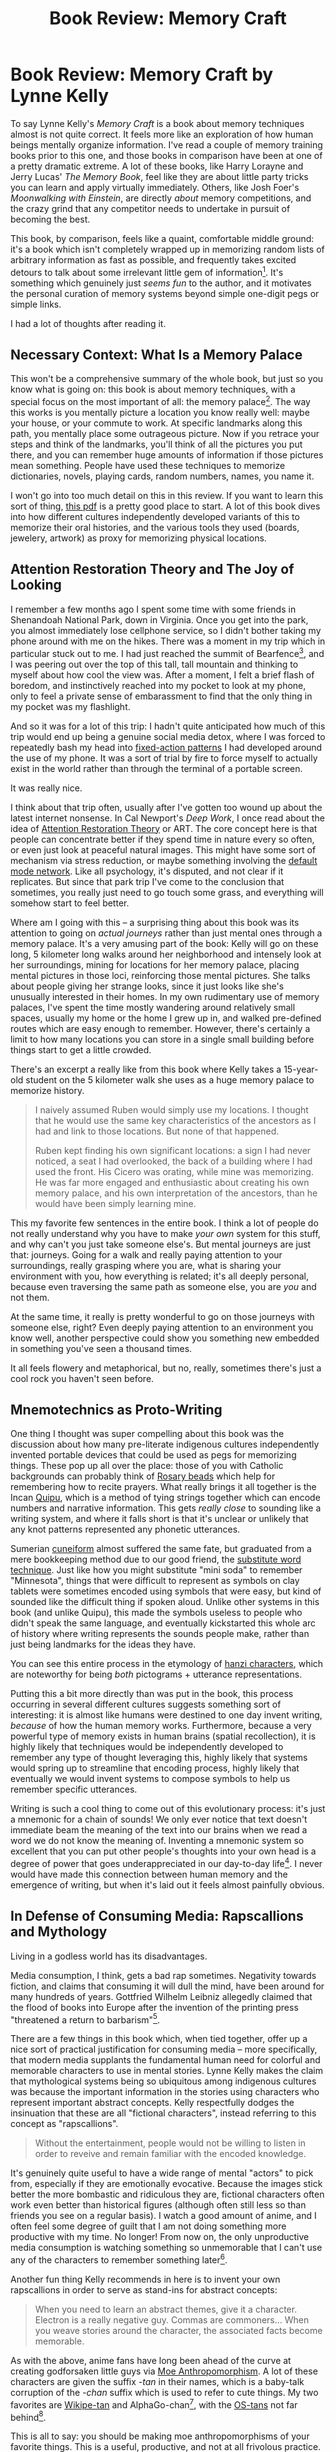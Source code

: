 #+TITLE: Book Review: Memory Craft

* Book Review: Memory Craft by Lynne Kelly

To say Lynne Kelly's /Memory Craft/ is a book about memory techniques almost is not quite correct. It feels more like an exploration of how human beings mentally organize information. I've read a couple of memory training books prior to this one, and those books in comparison have been at one of a pretty dramatic extreme. A lot of these books, like Harry Lorayne and Jerry Lucas' /The Memory Book/, feel like they are about little party tricks you can learn and apply virtually immediately. Others, like Josh Foer's /Moonwalking with Einstein/, are directly /about/ memory competitions, and the crazy grind that any competitor needs to undertake in pursuit of becoming the best.

This book, by comparison, feels like a quaint, comfortable middle ground: it's a book which isn't completely wrapped up in memorizing random lists of arbitrary information as fast as possible, and frequently takes excited detours to talk about some irrelevant little gem of information[fn:1]. It's something which genuinely just /seems fun/ to the author, and it motivates the personal curation of memory systems beyond simple one-digit pegs or simple links.

I had a lot of thoughts after reading it.

** Necessary Context: What Is a Memory Palace

This won't be a comprehensive summary of the whole book, but just so you know what is going on: this book is about memory techniques, with a special focus on the most important of all: the memory palace[fn:2]. The way this works is you mentally picture a location you know really well: maybe your house, or your commute to work. At specific landmarks along this path, you mentally place some outrageous picture. Now if you retrace your steps and think of the landmarks, you'll think of all the pictures you put there, and you can remember huge amounts of information if those pictures mean something. People have used these techniques to memorize dictionaries, novels, playing cards, random numbers, names, you name it. 

I won't go into too much detail on this in this review. If you want to learn this sort of thing, [[https://artofmemory.com/files/ebooklet/Learn_the_Art_of_Memory.pdf][this pdf]] is a pretty good place to start. A lot of this book dives into how different cultures independently developed variants of this to memorize their oral histories, and the various tools they used (boards, jewelery, artwork) as proxy for memorizing physical locations. 

** Attention Restoration Theory and The Joy of Looking

I remember a few months ago I spent some time with some friends in Shenandoah National Park, down in Virginia. Once you get into the park, you almost immediately lose cellphone service, so I didn't bother taking my phone around with me on the hikes. There was a moment in my trip which in particular stuck out to me. I had just reached the summit of Bearfence[fn:9], and I was peering out over the top of this tall, tall mountain and thinking to myself about how cool the view was. After a moment, I felt a brief flash of boredom, and instinctively reached into my pocket to look at my phone, only to feel a private sense of embarassment to find that the only thing in my pocket was my flashlight.

[[../images/from_clipboard/20240107_104927.png]]

And so it was for a lot of this trip: I hadn't quite anticipated how much of this trip would end up being a genuine social media detox, where I was forced to repeatedly bash my head into [[https://en.wikipedia.org/wiki/Fixed_action_pattern][fixed-action patterns]] I had developed around the use of my phone. It was a sort of trial by fire to force myself to actually exist in the world rather than through the terminal of a portable screen.

It was really nice.

I think about that trip often, usually after I've gotten too wound up about the latest internet nonsense. In Cal Newport's /Deep Work/, I once read about the idea of [[https://en.wikipedia.org/wiki/Attention_restoration_theory][Attention Restoration Theory]] or ART. The core concept here is that people can concentrate better if they spend time in nature every so often, or even just look at peaceful natural images. This might have some sort of mechanism via stress reduction, or maybe something involving the [[https://en.wikipedia.org/wiki/Default_mode_network][default mode network]]. Like all psychology, it's disputed, and not clear if it replicates. But since that park trip I've come to the conclusion that sometimes, you really just need to go touch some grass, and everything will somehow start to feel better.

Where am I going with this -- a surprising thing about this book was its attention to going on /actual journeys/ rather than just mental ones through a memory palace. It's a very amusing part of the book: Kelly will go on these long, 5 kilometer long walks around her neighborhood and intensely look at her surroundings, mining for locations for her memory palace, placing mental pictures in those loci, reinforcing those mental pictures. She talks about people giving her strange looks, since it just looks like she's unusually interested in their homes. In my own rudimentary use of memory palaces, I've spent the time mostly wandering around relatively small spaces, usually my home or the home I grew up in, and walked pre-defined routes which are easy enough to remember. However, there's certainly a limit to how many locations you can store in a single small building before things start to get a little crowded. 

There's an excerpt a really like from this book where Kelly takes a 15-year-old student on the 5 kilometer walk she uses as a huge memory palace to memorize history.

#+BEGIN_QUOTE
I naively assumed Ruben would simply use my locations. I thought that he would use the same key characteristics of the ancestors as I had and link to those locations. But none of that happened.

Ruben kept finding his own significant locations: a sign I had never noticed, a seat I had overlooked, the back of a building where I had used the front. His Cicero was orating, while mine was memorizing. He was far more engaged and enthusiastic about creating his own memory palace, and his own interpretation of the ancestors, than he would have been simply learning mine.
#+END_QUOTE

This my favorite few sentences in the entire book. I think a lot of people do not really understand why you have to make /your own/ system for this stuff, and why can't you just take someone else's. But mental journeys are just that: journeys. Going for a walk and really paying attention to your surroundings, really grasping where you are, what is sharing your environment with you, how everything is related; it's all deeply personal, because even traversing the same path as someone else, you are /you/ and not them.

At the same time, it really is pretty wonderful to go on those journeys with someone else, right? Even deeply paying attention to an environment you know well, another perspective could show you something new embedded in something you've seen a thousand times. 

It all feels flowery and metaphorical, but no, really, sometimes there's just a cool rock you haven't seen before.

** Mnemotechnics as Proto-Writing

One thing I thought was super compelling about this book was the discussion about how many pre-literate indigenous cultures independently invented portable devices that could be used as pegs for memorizing things. These pop up all over the place: those of you with Catholic backgrounds can probably think of [[https://en.wikipedia.org/wiki/Rosary][Rosary beads]] which help for remembering how to recite prayers. What really brings it all together is the Incan [[https://en.wikipedia.org/wiki/Quipu][Quipu]], which is a method of tying strings together which can encode numbers and narrative information. This gets /really close/ to sounding like a writing system, and where it falls short is that it's unclear or unlikely that any knot patterns represented any phonetic utterances.

[[../images/from_clipboard/20240106_210750.png]]

Sumerian [[https://en.wikipedia.org/wiki/Cuneiform][cuneiform]] almost suffered the same fate, but graduated from a mere bookkeeping method due to our good friend, the [[https://artofmemory.com/blog/memorize-vocabulary-words/][substitute word technique]]. Just like how you might substitute "mini soda" to remember "Minnesota", things that were difficult to represent as symbols on clay tablets were sometimes encoded using symbols that were easy, but kind of sounded like the difficult thing if spoken aloud. Unlike other systems in this book (and unlike Quipu), this made the symbols useless to people who didn't speak the same language, and eventually kickstarted this whole arc of history where writing represents the sounds people make, rather than just being landmarks for the ideas they have.

You can see this entire process in the etymology of [[https://en.wikipedia.org/wiki/Chinese_characters][hanzi characters]], which are noteworthy for being /both/ pictograms + utterance representations.

[[../images/from_clipboard/20240106_211302.png]]

Putting this a bit more directly than was put in the book, this process occurring in several different cultures suggests something sort of interesting: it is almost like humans were destined to one day invent writing, /because/ of how the human memory works. Furthermore, because a very powerful type of memory exists in human brains (spatial recollection), it is highly likely that techniques would be independently developed to remember any type of thought leveraging this, highly likely that systems would spring up to streamline that encoding process, highly likely that eventually we would invent systems to compose symbols to help us remember specific utterances. 

Writing is such a cool thing to come out of this evolutionary process: it's just a mnemonic for a chain of sounds! We only ever notice that text doesn't immediate beam the meaning of the text into our brains when we read a word we do not know the meaning of. Inventing a mnemonic system so excellent that you can put other people's thoughts into your own head is a degree of power that goes underappreciated in our day-to-day life[fn:10]. I never would have made this connection between human memory and the emergence of writing, but when it's laid out it feels almost painfully obvious.

** In Defense of Consuming Media: Rapscallions and Mythology

Living in a godless world has its disadvantages.

Media consumption, I think, gets a bad rap sometimes. Negativity towards fiction, and claims that consuming it will dull the mind, have been around for many hundreds of years. Gottfried Wilhelm Leibniz allegedly claimed that the flood of books into Europe after the invention of the printing press "threatened a return to barbarism"[fn:5].

There are a few things in this book which, when tied together, offer up a nice sort of practical justification for consuming media -- more specifically, that modern media supplants the fundamental human need for colorful and memorable characters to use in mental stories. Lynne Kelly makes the claim that mythological systems being so ubiquitous among indigenous cultures was because the important information in the stories using characters who represent important abstract concepts. Kelly respectfully dodges the insinuation that these are all "fictional characters", instead referring to this concept as "rapscallions".

#+BEGIN_QUOTE
Without the entertainment, people would not be willing to listen in order to reveive and remain familiar with the encoded knowledge.
#+END_QUOTE

It's genuinely quite useful to have a wide range of mental "actors" to pick from, especially if they are emotionally evocative. Because the images stick better the more bombastic and ridiculous they are, fictional characters often work even better than historical figures (although often still less so than friends you see on a regular basis). I watch a good amount of anime, and I often feel some degree of guilt that I am not doing something more productive with my time. No longer! From now on, the only unproductive media consumption is watching something so unmemorable that I can't use any of the characters to remember something later[fn:6]. 

Another fun thing Kelly recommends in here is to invent your own rapscallions in order to serve as stand-ins for abstract concepts:

#+BEGIN_QUOTE
When you need to learn an abstract themes, give it a character. Electron is a really negative guy. Commas are commoners... When you weave stories around the character, the associated facts become memorable.
#+END_QUOTE

As with the above, anime fans have long been ahead of the curve at creating godforsaken little guys via [[https://en.wikipedia.org/wiki/Moe_anthropomorphism][Moe Anthropomorphism]]. A lot of these characters are given the suffix /-tan/ in their names, which is a baby-talk corruption of the /-chan/ suffix which is used to refer to cute things. My two favorites are [[https://en.wikipedia.org/wiki/Wikipedia:Wikipe-tan][Wikipe-tan]] and AlphaGo-chan[fn:7], with the [[https://en.wikipedia.org/wiki/OS-tan][OS-tans]] not far behind[fn:8].

[[../images/from_clipboard/20240107_102003.png]]

[[../images/from_clipboard/20240107_102148.png]]

This is all to say: you should be making moe anthropomorphisms of your favorite things. This is a useful, productive, and not at all frivolous practice. Be free. 

** Meditation and Memory

When I was learning my PAO pegs for the first time, I remember I would start at 00 (Snoop Dogg) and travel down the list as far as possible until I couldn't think of something. I would do this before falling asleep, in the shower, in idle daydream time, that sort of thing. Usually I would make it to around 10 or 11 before getting distracted and thinking about something else. It was a very familiar feeling for some reason -- it took me a moment to realize I had independently re-invented a sort of weird kind of mindfulness meditation, where instead of focusing on my breathing and counting upwards, I was focusing on a mental picture of Kanye West (07) while counting upwards.

Meditation has some really interesting overlap with mnemonics, and it pops up a few times in this book. The most direct of these is a section on Thomas Aquinas.

#+BEGIN_QUOTE
"...It is clear, too, that by the frequent act of remembering the habit of memorable objects is strengthened, as also any habit (is strengthened) through similar acts; and a multiplication of the cause fortifies the effect." That's the big lesson from Thomas Aquinas: meditate. Go over your journeys and palaces, your memory boards and songs, but do it gently and slowly. I often do this when going to sleep. If you can slow yourself down to think about only one or two locations, this form of meditation is incredibly relaxing. The more often you contemplate your memory locations, the more they will become an integral part of your thinking and knowing.
#+END_QUOTE

But what really stuck out to me as a pseudo-meditative practice wasn't the act of reviewing, but the act of using your own body as a memory palace. [[https://planetbanatt.net/articles/wangfeng.html#org400c7f4][Wang Feng, former memory world champion, covered this]] in his lectures as well. Much like any memory palace, /[[https://en.wikipedia.org/wiki/Lukasa][lukasa]]/, or other such container for locations, the human body is a place with predictable structure that we take with us everywhere we go. Some people simply use body landmarks, and travel a set path along your body[fn:3].

[[../images/from_clipboard/20240106_224655.png]]

This is remarkably similar to /[[https://en.wikipedia.org/wiki/Mindfulness#Watching_the_breath,_body-scan_and_other_techniques][body scan meditation]]/, which is a technique used in mindfulness meditation to bring explicit attention to the experienced sensations at various parts of the body. We usually filter out a lot of these sorts of sensations (e.g. the feeling of your clothing resting upon your body), and body scan can help with stuff like relieving tension you don't realize you are feeling.

"Body Scan", as it currently is taught in western meditation, is a largely secular stress-reduction based technique which was popularized by [[https://en.wikipedia.org/wiki/Jon_Kabat-Zinn][Jon Kabat-Zinn]], and you'll encounter it if you use popular meditation apps like [[https://www.headspace.com/][Headspace]]. However, its roots likely trace back to the [[https://en.wikipedia.org/wiki/Satipatthana_Sutta][Satipatthana Sutta]], a text which outlines the fundamentals of [[https://en.wikipedia.org/wiki/Samatha-vipassana][vipassana]] meditation. One of the traditional meditations outlined in this book is the [[https://en.wikipedia.org/wiki/Patikulamanasikara][32 parts of the body]]: a technique whose purpose is to develop concentration and resist attachments related to the body. A related discourse /pātikūlamanasikāra/ refers to 31 parts of the body (subtracting the brain), which is interestingly the same amount of locations Lynne Kelly provides on page 132 of /Memory Craft/[fn:4]. 

Digging around, it's not hard to see how this shares a lot of similarities with our mnemonic descriptions above. I found this example practice from [[https://www.imsb.org/contemplating-the-32-parts-of-the-body/][Insight Meditation South Bay]] which uses a lot of very familiar language:

[[../images/from_clipboard/20240106_230756.png]]

This speaks to how a lot of these techniques saw a lot of use in religious practice over the long arc of human history. Buddhism in particular has a lot of oral history, monastic education, meditative practice, and [[https://www.youtube.com/watch?v=TbE5HtqU7us][chanting of sutras]] which are covered extensively among indigenous cultures throughout /Memory Craft/. It's no surprise to me that the same methods were used in perhaps the most famous monastic tradition in history. 

** Conclusion

The general thesis of this book, I think, is that the system used in particular, genuinely, does not matter. Almost at all, to be frank. Lynne Kelly spends half the book independently reproducing dozens of unrelated and independently created mnemonic systems from a wide variety of indigenous cultures, and they all just work. You get a mental picture of Lynne Kelly hosting a guest at her house, a house filled with these inscrutible knick-knacks. The guest sees a /Lukasa/ on a table and asks "is this your daughter's arts and crafts project?" and she replies "no, that's every bird native to Australia".

What makes all of these systems /go/ is the process of encoding information onto /something/, and the aides are all just a latch for focus of the conscious mind onto some previously encountered information. The human mind /wants to remember/, and often all it takes to remember anything is an emotionally evocative picture placed in a familiar location. Reading this book, I was struck by how often I would think "I should do more drawing", or "I should go for more walks", with those thoughts being downstream of "I want to remember equations in machine learning papers".

In a way I think it checks out: the mental picture we tend to have of learning large amounts of information feels like hooking our brain up to a textbook using a big cable and "downloading" it somehow. This way of thinking bleeds into how we study or learn new things, and it misses two huge concepts essential to understanding how we remember: that information is supposed to be used in our lives somehow, and that we are human beings living in the world. Isn't it only natural that it's easy to remember things if we put a strong emotion (ourselves) into a familiar space (our lives)? It certainly feels like a better framing than "naturally" remembering every new fact like we would try to remember a random string of numbers and letters.

** Afterword A: random advice on using memory palaces

A mind map is pretty much just a 2D memory palace, the same way that a [[https://en.wikipedia.org/wiki/Mandala][mandala]] is like a memory palace. The easiest thing I can show you to demonstrate this is the figures from a machine learning paper called [[https://arxiv.org/abs/2103.02574][House-GAN++]], which will take a graph of nodes and edges and output the floor plan of a building which adheres to it.

[[../images/from_clipboard/20240106_233545.png]]

In a similar vein, a memory palace is kind of like a [[https://en.wikipedia.org/wiki/Graph_(abstract_data_type)][graph]]. Specifically, that it's less like a [[https://en.wikipedia.org/wiki/Linked_list][linked list]], even if you can use one that way. A lot of these books discuss traversing along a particular path in a memory palace, in the same way that you could do so for a fully connected graph (even if you could take different paths than the one you did). The big advantage memory palaces have over other methods is that you can layer a ton of information this way: every location can become it's own little rabbit hole if you attach enough images to it. You may need to order stuff around or settle with the link method for specific ones, but the layering + flexibility to add new information is the important thing that makes it useful.

Something I did not do (or think of) prior to reading this book is making sure every 5th location in your memory palace is something big and memorable, so you know if you've skipped something. Likewise, making sure all of the locations in your memory palace have specific names so that you can associate images to the locations easier. Both of these fall under the general idea of /caring a lot about the creation of your loci/, which is something I was doing in a super haphazard way before reading this book. I think a fun analogy can be made to callouts in [[https://en.wikipedia.org/wiki/Valorant][Valorant]]: you need to be able to refer to pretty specific spots as you navigate around.

[[../images/from_clipboard/20240106_234142.png]]

Just do this for all your loci. If you play Valorant you can probably just use the maps for a free easy virtual memory palace of like 40-50 locations per map.

If you do not have perfect photographic recollection of a particular character in your memory palace, that's more than likely okay as long as it's clear enough for you to not get mixed up with another character you are using. For example, I use Wayne Gretzky and Nolan Ryan in my playing card PAO pegs, and I genuinely do not really know what they look like. As long as I can see a hockey player or a baseball pitcher, though, I can get the card just fine. 

** Afterword B: stray thoughts on some of the cool memory knick-knacks

/Lukasa/, or memory boards, are kind of an interesting concept, a sort of single-person proto-writing which leverages the additional texture offered by a three dimensional object rather than markings on a flat 2D plane. I wonder if there's some cool projects to be done with making these via 3D printing. I am admittedly not sure if I'm getting caught up in Kelly's "try every technique" mania here, but it seems like a nice practical use for the random junk that everybody seems to like to make with 3D printing.

Likewise, the ceremonial staffs being used for mnemonics in rituals is really interesting. It makes for a compelling fantasy setting, where staves and wands are like little libraries that physically encode spells, which is why certain wands / certain staves seem better for water magic or fire magic or whatever. To be a powerful mage, who has mastered wandless magic, able to cast any spell without aid! I know wands in [[https://nethackwiki.com/wiki/Wand][nethack]] work this way (where specific wands hold specific spells) so I wonder if I just do not read enough fantasy and this is exactly how they have always worked this entire time. Well, whatever. Zap!

One technique covered in this book is using a set of pieces and moving them around a desk, like they are actors on a stage. When I read about this, my mind went to tabletop games. I don't really play tabletop games, but I have seen a lot of those little figurines that the warhammer players use, and I bet you could encode some great stories with those compared to just using random rocks. 

** Afterword C: The Zero-Headed Calf

#+BEGIN_QUOTE
Tomorrow when the farm boys find this

freak of nature, they will wrap his body

in newspaper and carry him to the museum.




But tonight he is alive and in the north

field with his mother. It is a perfect

summer evening: the moon rising over

the orchard, the wind in the grass. And

as he stares into the sky, there are

twice as many stars as usual.

-- /Laura Gilpin/
#+END_QUOTE

The stars were once a common memory palace. I wonder why that isn't true anymore? Like the author, I thought using the constellations would be a practice which just does not seem to make that much sense.

I thought about this briefly, for about ten seconds. Well, there's [[https://en.wikipedia.org/wiki/Light_pollution][light pollution]] now. I haven't lived somewhere I could see stars for a decade now.

[[../images/from_clipboard/20240107_000752.png]]

Alas.

* Footnotes

[fn:10] I could probably write a completely separate post on machine learning perspectives on what words are, about how writing and language approximate the "shape" of the inside of the human mind, and about how LLMs display sparks of intelligence completely based upon this external coding of thoughts. This review is already long enough, but please know that you can [[https://xkcd.com/356/][nerd snipe]] me with this topic at any time. 

[fn:9] I didn't take this photo (I did not have my phone), it's just from [[https://www.tripadvisor.com/Attraction_Review-g143051-d145006-Reviews-Bearfence_Mountain-Shenandoah_National_Park_Virginia.html][tripadvisor]]. It was right upon that rock in the picture where I reached for my phone to check Twitter, though, just to provide some context on how insane it was that I tried to do that.

[fn:8] These actually ending up being used by Microsoft for ad campaigns in Singapore is maybe information that is so delightful that I wish I didn't actually find out about it.

[fn:7] art by [[https://twitter.com/chintara10/status/709724427248730112][chintara10]]

[fn:6] Unfortunately, this is a lot of anime

[fn:5] I say allegedly mostly just because I can't find it. I found this in a [[https://bigthink.com/articles/tmi-weve-always-had-too-much-information-and-weve-survived-just-fine/][big think]] article titled "TMI: We've always had too much information (and we've survived just fine)", but it was an offhand comment and google at useless at showing you negative quotes in search results these days. 

[fn:4] This seems a bit too weird of a random number to be complete coincidence, although the actual parts of the body are different. Maybe this is some sort of easter egg? Maybe 31-32 is just the perfect amount of body parts to remember? 

[fn:3] Figure from accompanying [[https://www.lynnekelly.com.au/wp-content/uploads/2019/09/MEMORY-CRAFT-Accompanying-PDF.pdf][pdf]] for this book's audiobook

[fn:2] This is sometimes called the method of loci, but that's much less pretty to say.

[fn:1] Not unlike, you know, wandering through a memory palace.  
